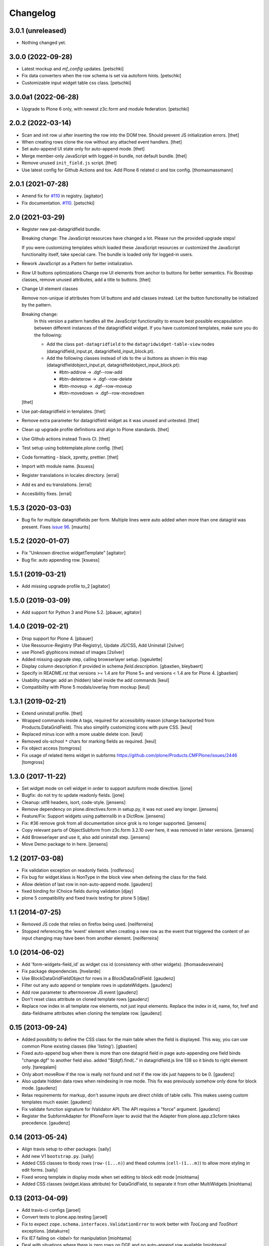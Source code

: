Changelog
=========

3.0.1 (unreleased)
------------------

- Nothing changed yet.


3.0.0 (2022-09-28)
------------------

- Latest mockup and `mf_config` updates.
  [petschki]

- Fix data converters when the row schema is set via autoform hints.
  [petschki]
  
- Customizable input widget table css class.
  [petschki]


3.0.0a1 (2022-06-28)
--------------------

- Upgrade to Plone 6 only, with newest z3c.form and module federation.
  [petschki]


2.0.2 (2022-03-14)
------------------

- Scan and init row ui after inserting the row into the DOM tree.
  Should prevent JS initialization errors.
  [thet]

- When creating rows clone the row without any attached event handlers.
  [thet]

- Set auto-append UI state only for auto-append mode.
  [thet]

- Merge member-only JavaScript with logged-in bundle, not default bundle.
  [thet]

- Remove unused ``init_field.js`` script.
  [thet]

- Use latest config for Github Actions and tox. Add Plone 6 related ci and tox config.
  [thomasmassmann]


2.0.1 (2021-07-28)
------------------

- Amend fix for `#110 <https://github.com/collective/collective.z3cform.datagridfield/issues/110>`_ in registry.
  [agitator]

- Fix documentation. `#110 <https://github.com/collective/collective.z3cform.datagridfield/issues/110>`_.
  [petschki]


2.0 (2021-03-29)
----------------

- Register new pat-datagridfield bundle.

  Breaking change:
  The JavaScript resources have changed a lot.
  Please run the provided upgrade steps!

  If you were customizing templates which loaded these JavaScript resources
  or customized the JavaScript functionality itself, take special care.
  The bundle is loaded only for logged-in users.

- Rework JavaScript as a Pattern for better initialization.

- Row UI buttons optimizations
  Change row UI elements from anchor to buttons for better semantics.
  Fix Boostrap classes, remove unused attributes, add a title to buttons.
  [thet]

- Change UI element classes

  Remove non-unique id attributes from UI buttons and add classes instead.
  Let the button functionality be initialized by the pattern.

  Breaking change:
    In this version a pattern handles all the JavaScript functionality to ensure best possible encapsulation between different instances of the datagridfield widget.
    If you have customized templates, make sure you do the following:

    - Add the class ``pat-datagridfield`` to the ``datagridwidget-table-view`` nodes (datagridfield_input.pt, datagridfield_input_block.pt).
    - Add the following classes instead of ids to the ui buttons as shown in this map (datagridfieldobject_input.pt, datagridfieldobject_input_block.pt):

      - #btn-addrow -> .dgf--row-add
      - #btn-deleterow -> .dgf--row-delete
      - #btn-moveup -> .dgf--row-moveup
      - #btn-movedown -> .dgf--row-movedown

  [thet]

- Use pat-datagridfield in templates.
  [thet]

- Remove extra parameter for datagridfield widget as it was unused and untested.
  [thet]

- Clean up upgrade profile definitions and align to Plone standards.
  [thet]

- Use Github actions instead Travis CI.
  [thet]

- Test setup using bobtemplate.plone config.
  [thet]

- Code formatting - black, zpretty, prettier.
  [thet]

- Import with module name.
  [ksuess]

- Register translations in locales directory.
  [erral]

- Add es and eu translations.
  [erral]

- Accesibility fixes.
  [erral]


1.5.3 (2020-03-03)
------------------

- Bug fix for multiple datagridfields per form.
  Multiple lines were auto added when more than one datagrid was present.
  Fixes `issue 96 <https://github.com/collective/collective.z3cform.datagridfield/issues/96>`_.
  [maurits]


1.5.2 (2020-01-07)
------------------

- Fix "Unknown directive widgetTemplate"
  [agitator]

- Bug fix: auto appending row.
  [ksuess]


1.5.1 (2019-03-21)
------------------

- Add missing upgrade profile to_2
  [agitator]


1.5.0 (2019-03-09)
------------------

- Add support for Python 3 and Plone 5.2.
  [pbauer, agitator]


1.4.0 (2019-02-21)
------------------

- Drop support for Plone 4.
  [pbauer]

- Use Ressource-Registry (Pat-Registry), Update JS/CSS, Add Uninstall
  [2silver]

- use Plone5 glyphicons instead of images
  [2silver]

- Added missing upgrade step, calling browserlayer setup.
  [sgeulette]

- Display column description if provided in schema `field.description`.
  [gbastien, bleybaert]

- Specify in README.rst that versions >= 1.4 are for Plone 5+ and
  versions < 1.4 are for Plone 4.
  [gbastien]

- Usability change: add an (hidden) label inside the add commands
  [keul]

- Compatibility with Plone 5 modals/overlay from mockup
  [keul]

1.3.1 (2019-02-21)
------------------

- Extend uninstall profile.
  [thet]

- Wrapped commands inside ``A`` tags, required for accessibility reason (change backported from Products.DataGridField).
  This also simplify customizing icons with pure CSS.
  [keul]

- Replaced minus icon with a more usable delete icon.
  [keul]

- Removed ols-school ``*`` chars for marking fields as required.
  [keul]

- Fix object access
  [tomgross]

- Fix usage of related items widget in subforms
  https://github.com/plone/Products.CMFPlone/issues/2446
  [tomgross]

1.3.0 (2017-11-22)
------------------

- Set widget mode on cell widget in order to support autoform mode directive. [jone]

- Bugfix: do not try to update readonly fields. [jone]

- Cleanup: utf8 headers, isort, code-style. [jensens]

- Remove dependency on plone.directives.form in setup.py,
  it was not used any longer. [jensens]

- Feature/Fix: Support widgets using patternslib in a DictRow.
  [jensens]

- Fix: #36 remove grok from all documentation since grok is no longer supported.
  [jensens]

- Copy relevant parts of ObjectSubform from z3c.form 3.2.10 over here, it was removed in later versions.
  [jensens]

- Add Browserlayer and use it, also add uninstall step.
  [jensens]

- Move Demo package to in here.
  [jensens]


1.2 (2017-03-08)
----------------

- Fix validation exception on readonly fields.
  [rodfersou]
- Fix bug for widget.klass is NonType in the block view when defining the class for the field.
- Allow deletion of last row in non-auto-append mode.
  [gaudenz]
- fixed binding for IChoice fields during validation [djay]
- plone 5 compatibility and fixed travis testing for plone 5 [djay]


1.1 (2014-07-25)
----------------

- Removed JS code that relies on firefox being used.
  [neilferreira]

- Stopped referencing the 'event' element when creating a new row as the event
  that triggered the content of an input changing may have been from another element.
  [neilferreira]


1.0 (2014-06-02)
----------------

- Add 'form-widgets-field_id' as widget css id (consistency with other widgets).
  [thomasdesvenain]

- Fix package dependencies.
  [hvelarde]

- Use BlockDataGridFieldObject for rows in a BlockDataGridField.
  [gaudenz]

- Filter out any auto append or template rows in updateWidgets.
  [gaudenz]

- Add row parameter to aftermoverow JS event
  [gaudenz]

- Don't reset class attribute on cloned template rows
  [gaudenz]

- Replace row index in all template row elements, not just input elements.
  Replace the index in id, name, for, href and data-fieldname attributes
  when cloning the template row.
  [gaudenz]


0.15 (2013-09-24)
-----------------

- Added possibility to define the CSS class for the main table when the field is displayed.
  This way, you can use common Plone existing classes (like 'listing').
  [gbastien]

- Fixed auto-append bug when there is more than one datagrid field in page auto-appending one field binds
  "change.dgf" to another field also. added "$(dgf).find(.." in datagridfield.js line 138 so it binds to right element only.
  [tareqalam]

- Only abort moveRow if the row is really not found and not if the row idx just happens to be 0.
  [gaudenz]

- Also update hidden data rows when reindexing in row mode. This fix was previously somehow only done for block mode.
  [gaudenz]

- Relax requirements for markup, don't assume inputs are direct childs of table cells. This makes useing custom
  templates much easier.
  [gaudenz]

- Fix validate function signature for IValidator API. The API requires a "force" argument.
  [gaudenz]

- Register the SubformAdapter for IPloneForm layer to avoid that the Adapter from plone.app.z3cform
  takes precedence.
  [gaudenz]


0.14 (2013-05-24)
-----------------

- Align travis setup to other packages.
  [saily]

- Add new V1 ``bootstrap.py``.
  [saily]

- Added CSS classes to tbody rows (``row-(1...n)``) and thead columns
  (``cell-(1...m)``) to allow more styling in edit forms.
  [saily]

- Fixed wrong template in display mode when set editing to block edit mode [miohtama]

- Added CSS classes (widget.klass attribute) for DataGridField, to separate it from other MultiWidgets [miohtama]


0.13 (2013-04-09)
-----------------

- Add travis-ci configs [jaroel]

- Convert tests to plone.app.testing [jaroel]

- Fix to expect ``zope.schema.interfaces.ValidationError`` to work better
  with *TooLong* and *TooShort* exceptions. [datakurre]

- Fix IE7 failing on `<label>` for manipulation [miohtama]

- Deal with situations where there is zero rows on DGF and no auto-append row available [miohtama]

- Correctly bind DGF events on DOM content loaded, not when Javascript is parsed [miohtama]

- Don't display movement handles if the row cannot be moved [miohtama]

- Changed move up and down handlers to stay in fixed positions to make cells stay in the same width regardless of moving [miohtama]

- Fixed checkbox saving, was broken by nested DGF support [miohtama]

- Added block edit mode [miohtama]

- "use strict;" and ECMAScript 5 compatible Javascript clean-up [miohtama]

- Added *afterrowmoved* JS event [miohtama]


0.12 (2012-10-30)
--------------------

- Updated empty row selection. [jstegle]

- Nested DataGridField support (yo dawg...) [miohtama]

- Support plone.autoform and grok'ed row schemas [miohtama]

- Added ``DataGridField.extra`` parameter, so you can pass out
  application specific data to Javascript [miohtama]


0.11 (2012-05-16)
-----------------

- be able to use with plone.app.registry
  [vangheem]


0.10 (2012-02-12)
-----------------

- Fix bug with moving the last row up.
  [m-martinez]


0.9 (2011-10-27)
----------------

- Clone events when adding new row - fixes bug where browse button of
  plone.formwidget.contenttree did nothing for new rows
  [anthonygerrard]

- Reindex more indexed attributes of cloned row
  [anthonygerrard]


0.8 (2011-09-24)
----------------

- Avoid using the "row" CSS class.
  [davisagli]

- Fixes to work with jQuery 1.3.x (use .remove() instead of .detach(), fetch data
  attributes a different way, and avoid live binding the change event).
  [davisagli]

- Don't error out when getting a ``FormatterValidationError``, pass
  it on to z3c.form instead.
  [claytron]

- Give manipulator images a relative src rather than absolute. This
  previously meant the widget didn't work on sites without Plone/Zope at the
  root of the domain.
  [davidjb]

- During auto-insert, add our new row into the document first, before reindexing
  it and changing its elements' IDs. This allows Javascript that depends on
  these IDs (such as plone.formwidget.autocomplete) to pick up the correct
  fields.
  [davidjb]

- Tidying up and reducing complexity of auto-insert functionality
  [davidjb]

- Removing unnecessary auto-insert bind and unbind as this is already covered
  by jQuery's `live()` function against the `auto-append` class. Adding/removing
  this class against rows automatically does this.
  [davidjb]

- Resolved issue with auto-insert functionality not working by removing
  table-specific check in Javascript.
  [davidjb]


0.7 (2011-07-01)
----------------

- Changed markup/javascript to prevent duplicate HTML id attributes. Changed
  Javascript to allow for datagrid page templates that don't use tables.
  [dextermilo]

- Improve spacing in CSS.
  [davisagli]

- Revert my fix to ensure that blank rows are added, because it duplicated
  a fix in z3c.form resulting in extra rows.
  [davisagli]


0.6 (2011-05-17)
----------------

- Search for datagridInitialise and datagridUpdateWidgets on the
  parent form, also when in a fieldset.
  [maurits]

- Register templates on plone.app.z3cform.interfaces.IPloneFormLayer to
  take precedence over that packages list widget templates.
  [elro]

- Make sure that updateWidgets is called to add blank rows even if the
  widget has no value.
  [davisagli]

- When extracting a row value fails due to a validation error, convert
  widget values to field values so the value can be successfully applied
  to the grid widget.
  [davisagli]

- Register a plone.supermodel handler for the DictRow so it can be used
  in supermodel models.
  [davisagli]

- Depend on collective.z3cform.datagridfield_demo as a test extra;
  use the browser view from this package in the tests.
  [maurits]

- _validate still used when import/exporting, fix up code so it works
  [lentinj]

- Add a DictRow serializer for transmogrify.dexterity
  [lentinj]

- Only use width:100% on input cells that are the only element in the cell
  [lentinj]

- Reorder row indices backwards when adding rows. This means that adjacent
  rows don't share the same index temporarily, for example:-
  - Row 1 and 2 contain input:radio based widgets
  - Row 0 added, row renumbering starts
  - Row 1 widgets renamed 2
  - Both sets of input:radio share the same name, one deselected
  - Row 2 widgets renamed 3
  - . . .
  [lentinj]

- Use jQuery to clone rows, and clone the jQuery events on the rows.
  [lentinj]

- Implemented reorder functionality


0.5 (2011-02-08)
----------------

- Put in the DictRow class (tks Martin Aspeli)

- Moved the demo code out to a separate package collective.z3cform.datagridfield_demo
  (tks Laurence Rowe).

- Removed superfluous lines from setup.py (tks Laurence Rowe).

- Removed unnessary dependency on dexterity (tks Laurence Rowe).

- Removed unnessary dependency on grok (tks Laurence Rowe).


0.4 (2011-02-06)
----------------

- Renamed the demo pages. The starting point is now @@demo-collective.z3cform.datagrid .

- The widget can now be configured via the updateWidgets method. It
  is no longer necessary to create a custom factory.

- The columns can now be omitted.

- Provide a set of demo views for Object access.


0.3 (2011-02-04)
----------------

- The auto-append functionality did not bind correctly for popup forms.
  I switched to using jQuery.live() instead of binding at document load time.

- Added a menu to the demo pages

- Added a display only form option.

- Fixed the restructured text of the main README.txt so that it will show
  more friendly in PyPI.
